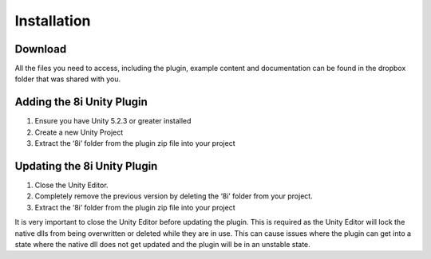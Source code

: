 Installation
=========

Download
--------------------------
All the files you need to access, including the plugin, example content and documentation can be found in the dropbox folder that was shared with you.

Adding the 8i Unity Plugin
--------------------------

1. Ensure you have Unity 5.2.3 or greater installed
2. Create a new Unity Project
3. Extract the ‘8i’ folder from the plugin zip file into your project

  
Updating the 8i Unity Plugin
--------------------

1. Close the Unity Editor.
2. Completely remove the previous version by deleting the ‘8i’ folder from your project.
3. Extract the ‘8i’ folder from the plugin zip file into your project

It is very important to close the Unity Editor before updating the plugin. This is required as the Unity Editor will lock the native dlls from being overwritten or deleted while they are in use. This can cause issues where the plugin can get into a state where the native dll does not get updated and the plugin will be in an unstable state.
